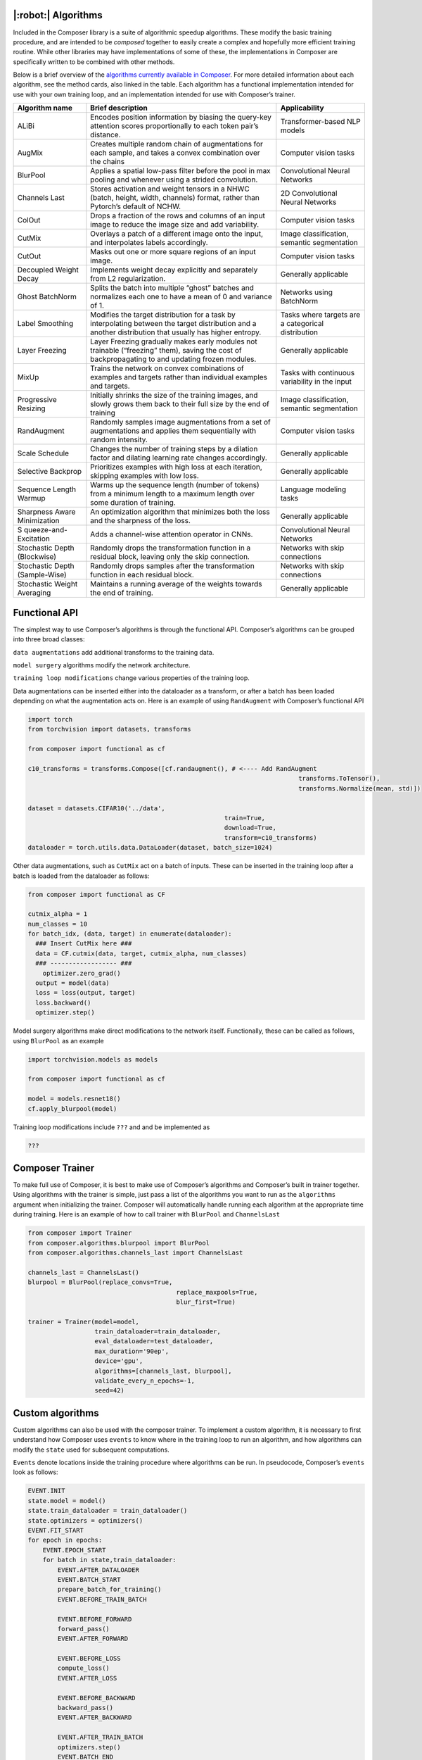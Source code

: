 |:robot:| Algorithms
====================

Included in the Composer library is a suite of algorithmic speedup
algorithms. These modify the basic training procedure, and are intended
to be *composed* together to easily create a complex and hopefully more
efficient training routine. While other libraries may have
implementations of some of these, the implementations in Composer are
specifically written to be combined with other methods.

Below is a brief overview of the `algorithms currently available in
Composer <https://github.com/mosaicml/composer/tree/dev/composer/algorithms>`__.
For more detailed information about each algorithm, see the method
cards, also linked in the table. Each algorithm has a functional
implementation intended for use with your own training loop, and an
implementation intended for use with Composer’s trainer.

+-----------------------+-----------------------+-----------------------+
| Algorithm name        | Brief description     | Applicability         |
+=======================+=======================+=======================+
| ALiBi                 | Encodes position      | Transformer-based NLP |
|                       | information by        | models                |
|                       | biasing the query-key |                       |
|                       | attention scores      |                       |
|                       | proportionally to     |                       |
|                       | each token pair’s     |                       |
|                       | distance.             |                       |
+-----------------------+-----------------------+-----------------------+
| AugMix                | Creates multiple      | Computer vision tasks |
|                       | random chain of       |                       |
|                       | augmentations for     |                       |
|                       | each sample, and      |                       |
|                       | takes a convex        |                       |
|                       | combination over the  |                       |
|                       | chains                |                       |
+-----------------------+-----------------------+-----------------------+
| BlurPool              | Applies a spatial     | Convolutional Neural  |
|                       | low-pass filter       | Networks              |
|                       | before the pool in    |                       |
|                       | max pooling and       |                       |
|                       | whenever using a      |                       |
|                       | strided convolution.  |                       |
+-----------------------+-----------------------+-----------------------+
| Channels Last         | Stores activation and | 2D Convolutional      |
|                       | weight tensors in a   | Neural Networks       |
|                       | NHWC (batch, height,  |                       |
|                       | width, channels)      |                       |
|                       | format, rather than   |                       |
|                       | Pytorch’s default of  |                       |
|                       | NCHW.                 |                       |
+-----------------------+-----------------------+-----------------------+
| ColOut                | Drops a fraction of   | Computer vision tasks |
|                       | the rows and columns  |                       |
|                       | of an input image to  |                       |
|                       | reduce the image size |                       |
|                       | and add variability.  |                       |
+-----------------------+-----------------------+-----------------------+
| CutMix                | Overlays a patch of a | Image classification, |
|                       | different image onto  | semantic segmentation |
|                       | the input, and        |                       |
|                       | interpolates labels   |                       |
|                       | accordingly.          |                       |
+-----------------------+-----------------------+-----------------------+
| CutOut                | Masks out one or more | Computer vision tasks |
|                       | square regions of an  |                       |
|                       | input image.          |                       |
+-----------------------+-----------------------+-----------------------+
| Decoupled Weight      | Implements weight     | Generally applicable  |
| Decay                 | decay explicitly and  |                       |
|                       | separately from L2    |                       |
|                       | regularization.       |                       |
+-----------------------+-----------------------+-----------------------+
| Ghost BatchNorm       | Splits the batch into | Networks using        |
|                       | multiple “ghost”      | BatchNorm             |
|                       | batches and           |                       |
|                       | normalizes each one   |                       |
|                       | to have a mean of 0   |                       |
|                       | and variance of 1.    |                       |
+-----------------------+-----------------------+-----------------------+
| Label Smoothing       | Modifies the target   | Tasks where targets   |
|                       | distribution for a    | are a categorical     |
|                       | task by interpolating | distribution          |
|                       | between the target    |                       |
|                       | distribution and a    |                       |
|                       | another distribution  |                       |
|                       | that usually has      |                       |
|                       | higher entropy.       |                       |
+-----------------------+-----------------------+-----------------------+
| Layer Freezing        | Layer Freezing        | Generally applicable  |
|                       | gradually makes early |                       |
|                       | modules not trainable |                       |
|                       | (“freezing” them),    |                       |
|                       | saving the cost of    |                       |
|                       | backpropagating to    |                       |
|                       | and updating frozen   |                       |
|                       | modules.              |                       |
+-----------------------+-----------------------+-----------------------+
| MixUp                 | Trains the network on | Tasks with continuous |
|                       | convex combinations   | variability in the    |
|                       | of examples and       | input                 |
|                       | targets rather than   |                       |
|                       | individual examples   |                       |
|                       | and targets.          |                       |
+-----------------------+-----------------------+-----------------------+
| Progressive Resizing  | Initially shrinks the | Image classification, |
|                       | size of the training  | semantic segmentation |
|                       | images, and slowly    |                       |
|                       | grows them back to    |                       |
|                       | their full size by    |                       |
|                       | the end of training   |                       |
+-----------------------+-----------------------+-----------------------+
| RandAugment           | Randomly samples      | Computer vision tasks |
|                       | image augmentations   |                       |
|                       | from a set of         |                       |
|                       | augmentations and     |                       |
|                       | applies them          |                       |
|                       | sequentially with     |                       |
|                       | random intensity.     |                       |
+-----------------------+-----------------------+-----------------------+
| Scale Schedule        | Changes the number of | Generally applicable  |
|                       | training steps by a   |                       |
|                       | dilation factor and   |                       |
|                       | dilating learning     |                       |
|                       | rate changes          |                       |
|                       | accordingly.          |                       |
+-----------------------+-----------------------+-----------------------+
| Selective Backprop    | Prioritizes examples  | Generally applicable  |
|                       | with high loss at     |                       |
|                       | each iteration,       |                       |
|                       | skipping examples     |                       |
|                       | with low loss.        |                       |
+-----------------------+-----------------------+-----------------------+
| Sequence Length       | Warms up the sequence | Language modeling     |
| Warmup                | length (number of     | tasks                 |
|                       | tokens) from          |                       |
|                       | a minimum length to a |                       |
|                       | maximum length over   |                       |
|                       | some duration of      |                       |
|                       | training.             |                       |
+-----------------------+-----------------------+-----------------------+
| Sharpness Aware       | An optimization       | Generally applicable  |
| Minimization          | algorithm that        |                       |
|                       | minimizes both the    |                       |
|                       | loss and the          |                       |
|                       | sharpness of the      |                       |
|                       | loss.                 |                       |
+-----------------------+-----------------------+-----------------------+
| S                     | Adds a channel-wise   | Convolutional Neural  |
| queeze-and-Excitation | attention operator in | Networks              |
|                       | CNNs.                 |                       |
+-----------------------+-----------------------+-----------------------+
| Stochastic Depth      | Randomly drops the    | Networks with skip    |
| (Blockwise)           | transformation        | connections           |
|                       | function in a         |                       |
|                       | residual block,       |                       |
|                       | leaving only the skip |                       |
|                       | connection.           |                       |
+-----------------------+-----------------------+-----------------------+
| Stochastic Depth      | Randomly drops        | Networks with skip    |
| (Sample-Wise)         | samples after the     | connections           |
|                       | transformation        |                       |
|                       | function in each      |                       |
|                       | residual block.       |                       |
+-----------------------+-----------------------+-----------------------+
| Stochastic Weight     | Maintains a running   | Generally applicable  |
| Averaging             | average of the        |                       |
|                       | weights towards the   |                       |
|                       | end of training.      |                       |
+-----------------------+-----------------------+-----------------------+

Functional API
==============

The simplest way to use Composer’s algorithms is through the functional
API. Composer’s algorithms can be grouped into three broad classes:

``data augmentations`` add additional transforms to the training data.

``model surgery`` algorithms modify the network architecture.

``training loop modifications`` change various properties of the
training loop.

Data augmentations can be inserted either into the dataloader as a
transform, or after a batch has been loaded depending on what the
augmentation acts on. Here is an example of using ``RandAugment`` with
Composer’s functional API

.. code:: python

   import torch
   from torchvision import datasets, transforms

   from composer import functional as cf

   c10_transforms = transforms.Compose([cf.randaugment(), # <---- Add RandAugment
                                                                            transforms.ToTensor(),
                                                                            transforms.Normalize(mean, std)])

   dataset = datasets.CIFAR10('../data',
                                                        train=True,
                                                        download=True,
                                                        transform=c10_transforms)
   dataloader = torch.utils.data.DataLoader(dataset, batch_size=1024)

Other data augmentations, such as ``CutMix`` act on a batch of inputs.
These can be inserted in the training loop after a batch is loaded from
the dataloader as follows:

.. code:: python

   from composer import functional as CF

   cutmix_alpha = 1
   num_classes = 10
   for batch_idx, (data, target) in enumerate(dataloader):
     ### Insert CutMix here ###
     data = CF.cutmix(data, target, cutmix_alpha, num_classes)
     ### ------------------ ###
       optimizer.zero_grad()
     output = model(data)
     loss = loss(output, target)
     loss.backward()
     optimizer.step()

Model surgery algorithms make direct modifications to the network
itself. Functionally, these can be called as follows, using ``BlurPool``
as an example

.. code:: python

   import torchvision.models as models

   from composer import functional as cf

   model = models.resnet18()
   cf.apply_blurpool(model)

Training loop modifications include ``???`` and and be implemented as

.. code:: python

   ???

Composer Trainer
================

To make full use of Composer, it is best to make use of Composer’s
algorithms and Composer’s built in trainer together. Using algorithms
with the trainer is simple, just pass a list of the algorithms you want
to run as the ``algorithms`` argument when initializing the trainer.
Composer will automatically handle running each algorithm at the
appropriate time during training. Here is an example of how to call
trainer with ``BlurPool`` and ``ChannelsLast``

.. code:: python

   from composer import Trainer
   from composer.algorithms.blurpool import BlurPool
   from composer.algorithms.channels_last import ChannelsLast

   channels_last = ChannelsLast()
   blurpool = BlurPool(replace_convs=True,
                                           replace_maxpools=True,
                                           blur_first=True)

   trainer = Trainer(model=model,
                     train_dataloader=train_dataloader,
                     eval_dataloader=test_dataloader,
                     max_duration='90ep',
                     device='gpu',
                     algorithms=[channels_last, blurpool],
                     validate_every_n_epochs=-1,
                     seed=42)

Custom algorithms
=================

Custom algorithms can also be used with the composer trainer. To
implement a custom algorithm, it is necessary to first understand how
Composer uses ``events`` to know where in the training loop to run an
algorithm, and how algorithms can modify the ``state`` used for
subsequent computations.

``Events`` denote locations inside the training procedure where
algorithms can be run. In pseudocode, Composer’s ``events`` look as
follows:

.. code:: python

   EVENT.INIT
   state.model = model()
   state.train_dataloader = train_dataloader()
   state.optimizers = optimizers()
   EVENT.FIT_START
   for epoch in epochs:
       EVENT.EPOCH_START
       for batch in state,train_dataloader:
           EVENT.AFTER_DATALOADER
           EVENT.BATCH_START
           prepare_batch_for_training()
           EVENT.BEFORE_TRAIN_BATCH

           EVENT.BEFORE_FORWARD
           forward_pass()
           EVENT.AFTER_FORWARD

           EVENT.BEFORE_LOSS
           compute_loss()
           EVENT.AFTER_LOSS

           EVENT.BEFORE_BACKWARD
           backward_pass()
           EVENT.AFTER_BACKWARD

           EVENT.AFTER_TRAIN_BATCH
           optimizers.step()
           EVENT.BATCH_END
       EVENT.EPOCH_END

Complete definitions of these events can be found
`here <https://github.com/mosaicml/composer/blob/dev/composer/core/event.py>`__.
Some events have a ``before`` and ``after`` flavor. These events differ
in the order that algorithms are run. For example, on
``EVENT.BEFORE_X``, algorithms passed to the trainer in order
``[A, B, C]`` are also run in order ``[A, B,C]``. On ``EVENT.AFTER_X``,
algorithms passed to the trainer in order ``[A, B, C]`` are run in order
``[C, B, A]`` . This allows algorithms to clean undo their effects on
state if necessary.

Composer’s ``state`` tracks relevant quantities for the training
procedure. The code for ``state`` can be found
`here <https://github.com/mosaicml/composer/blob/dev/composer/core/state.py>`__.
Algorithms can modify state, and therefore modify the training
procedure.

To implement a custom algorithm, one needs to create a class that
inherits from Composer’s ``Algorithm`` class, and implements a ``match``
methods that specifies which event(s) the algorithm should run on, and
an ``apply`` function that specifies how the custom algorithm should
modify quantities in ``state``.

The ``match`` method simply takes ``state`` and the current ``event`` as
an argument, determines whether or not the algorithm should run, and
returns true if it should, false otherwise. In code, a simple ``match``
might look like this:

.. code:: python

   def match(self, event, state):
     return event in [Event.AFTER_DATALOADER, Event.AFTER_FORWARD]

This will cause the algorithm to run on the ``AFTER_DATALOADER`` and
``AFTER_FORWARD`` events. Note that a given algorithm might run on
multiple events.

The ``apply`` method also takes ``state`` and the current ``event`` as
arguments. Based on this information, ``apply`` carries out the
appropriate algorithm logic, and modifies ``state`` with the changes
necessary. In code, an ``apply`` might look like this:

.. code:: python

     def apply(self, event, state, logger):
           if event == Event.AFTER_DATALOADER:
               state.batch = process_inputs(state.batch)
           if event == Event.AFTER_FORWARD:
               state.output = process_outputs(state.outputs)

Note that different logic can be used for different events.

Packaging this all together into a class gives the object that Composer
can run:

.. code:: python

   from composer.core import Algoritm, Event

   class MyAlgorithm(Algorithm):
     def __init__(self, hparam1=1):
       self.hparam1 = hparam1

       def match(self, event, state):
         return event in [Event.AFTER_DATALOADER, Event.AFTER_FORWARD]

     def apply(self, event, state, logger):
           if event == Event.AFTER_DATALOADER:
               state.batch = process_inputs(state.batch, self.hparam1)
           if event == Event.AFTER_FORWARD:
               state.output = process_outputs(state.outputs)

Using this in training can be done the same way as with Composer’s
native algorithms.

.. code:: python

   from composer import Trainer
   from composer.algorithms.blurpool import BlurPool
   from composer.algorithms.channels_last import ChannelsLast

   channels_last = ChannelsLast()
   blurpool = BlurPool(replace_convs=True,
                                           replace_maxpools=True,
                                           blur_first=True)
   custom_algorithm = MyAlgorithm(hparam1=1)

   trainer = Trainer(model=model,
                     train_dataloader=train_dataloader,
                     eval_dataloader=test_dataloader,
                     max_duration='90ep',
                     device='gpu',
                     algorithms=[channels_last, blurpool, custom_algorithm],
                     validate_every_n_epochs=-1,
                     seed=42)
